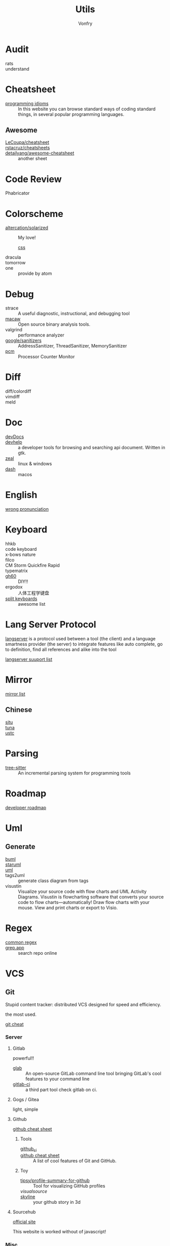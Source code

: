 :PROPERTIES:
:ID:       8b34ae27-42a9-43e0-8005-0b6c2b511127
:END:
#+title: Utils
#+author: Vonfry

* Audit
  :PROPERTIES:
  :ID:       af7a3d62-b879-463b-85f2-5e59bb415eb6
  :END:
  - rats ::
  - understand ::
* Cheatsheet
  :PROPERTIES:
  :ID:       33a8fb9d-b41c-49d6-81b7-6f688782a869
  :END:
  - [[https://programming-idioms.org/][programming idioms]] :: In this website you can browse standard ways of
    coding standard things, in several popular programming languages.
** Awesome
   - [[https://github.com/LeCoupa/awesome-cheatsheets][LeCoupa/cheatsheet]] ::
   - [[https://github.com/rstacruz/cheatsheets][rstacruz/cheatsheets]] ::
   - [[https://github.com/detailyang/awesome-cheatsheet][detailyang/awesome-cheatsheet]] :: another sheet
* Code Review
  :PROPERTIES:
  :ID:       e835cfe7-a4c4-48ae-a38b-ce0f2ac0814e
  :END:
  - Phabricator ::
* Colorscheme
  :PROPERTIES:
  :ID:       b931b66a-9f3f-4c01-b956-a9cc531a2990
  :END:
  - [[https://github.com/altercation/solarized][altercation/solarized]] :: My love!
    - [[https://github.com/thomasf/solarized-css][css]] ::
  - dracula ::
  - tomorrow ::
  - one :: provide by atom
* Debug
  :PROPERTIES:
  :ID:       5a20765d-0760-402d-90d0-da3a6c2415e4
  :END:
  - strace :: A useful diagnostic, instructional, and debugging tool
  - [[https://github.com/GaloisInc/macaw][macaw]] :: Open source binary analysis tools.
  - valgrind :: performance analyzer
  - [[https://github.com/google/sanitizers][google/sanitizers]] :: AddressSanitizer, ThreadSanitizer, MemorySanitizer
  - [[https://github.com/opcm/pcm][pcm]] :: Processor Counter Monitor
* Diff
  :PROPERTIES:
  :ID:       45ee1e5b-8fd8-4f26-aa13-01e79f4cb57c
  :END:
  - diff/colordiff ::
  - vimdiff ::
  - meld ::
* Doc
  :PROPERTIES:
  :ID:       e345a0f5-d73e-4311-b943-076fc60ffcc7
  :END:
  - [[https://devdocs.io][devDocs]] ::
  - [[https://apps.gnome.org/Devhelp/][devhelp]] :: a developer tools for browsing and searching api
    document. Written in gtk.
  - [[https://zealdocs.org/][zeal]] :: linux & windows
  - [[https://kapeli.com/dash][dash]] :: macos
* English
  :PROPERTIES:
  :ID:       cc63c4cf-9e47-496e-a2c8-7f826753e568
  :END:
  - [[https://github.com/shimohq/chinese-programmer-wrong-pronunciation][wrong pronunciation]] ::
* Keyboard
  :PROPERTIES:
  :ID:       9b00f200-202a-4cfb-93d2-f9414bf7d398
  :END:
  - hhkb ::
  - code keyboard ::
  - x-bows nature ::
  - filco ::
  - CM Storm Quickfire Rapid ::
  - typematrix ::
  - [[https://github.com/komar007/gh60][gh60]] :: DIY!!
  - ergodox :: 人体工程学键盘
  - [[https://github.com/diimdeep/awesome-split-keyboards][split keyboards]] :: awesome list
* Lang Server Protocol
  :PROPERTIES:
  :ID:       05f07be6-d484-4ba5-a59a-62c5d779e5f4
  :END:
  [[https://microsoft.github.io/language-server-protocol/specification][langserver]] is a protocol used  between a tool (the client) and a language smartness provider (the server) to integrate features like auto complete, go to definition, find all references and alike into the tool

  [[http://langserver.org/][langserver suuport list]]
* Mirror
  :PROPERTIES:
  :ID:       fa5230b4-02a4-43e0-bf63-11b2d41f4a0b
  :END:
 - [[https://mirrorz.org/][mirror list]] ::
** Chinese
   - [[https://mirrors.sjtug.sjtu.edu.cn/][sjtu]] ::
   - [[https://mirrors.tuna.tsinghua.edu.cn/][tuna]] ::
   - [[http://mirrors.ustc.edu.cn/][ustc]] ::
* Parsing
  :PROPERTIES:
  :ID:       8d28e2f8-ba46-4d2d-9fdb-9fdfdb5f9e94
  :END:
  - [[https://github.com/tree-sitter/tree-sitter][tree-sitter]] :: An incremental parsing system for programming tools
* Roadmap
  :PROPERTIES:
  :ID:       7532327a-4742-49b2-bd51-aa644795e3b8
  :END:
  - [[https://github.com/kamranahmedse/developer-roadmap][developer roadmap]] ::
* Uml
  :PROPERTIES:
  :ID:       07b09133-d6e1-4478-b5d5-affcbd88e345
  :END:
** Generate
   - [[https://bouml.fr/index.html][buml]] ::
   - [[https://staruml.sourceforge.net/en/][staruml]] ::
   - [[https://uml.sourceforge.net][uml]] ::
   - tags2uml :: generate class diagram from tags
   - visustin :: Visualize your source code with flow charts and UML Activity
     Diagrams. Visustin is flowcharting software that converts your source code
     to flow charts—automatically! Draw flow charts with your mouse. View and
     print charts or export to Visio.
* Regex
  :PROPERTIES:
  :ID:       191693bb-3b3b-4fab-a283-2d55a25dbcc6
  :END:
  - [[https://github.com/cdoco/common-regex][common regex]] ::
  - [[https://grep.app/][grep.app]] :: search repo online

* VCS
  :PROPERTIES:
  :ID:       8f5dc50d-785a-435c-b18f-de4d6a4a5d3b
  :END:
** Git
   :PROPERTIES:
   :ID:       fe5eed0d-d8f6-4acb-b8f2-be0ebae3c26d
   :END:

   Stupid content tracker: distributed VCS designed for speed and efficiency.

   the most used.

   - [[https://about.gitlab.com/images/press/git-cheat-sheet.pdf][git cheat]] ::

*** Server

**** Gitlab
     powerful!!

     - [[https://github.com/profclems/glab][glab]] :: An open-source GitLab command line tool bringing GitLab's cool
       features to your command line
     - [[https://github.com/NARKOZ/gitlab][gitlab-ci]] :: a third part tool check gitlab on ci.

**** Gogs / Gitea
     light, simple

**** Github
     - [[https://github.com/tiimgreen/github-cheat-sheet][github cheat sheet]] ::
***** Tools
      - [[https://github.com/piotrmurach/github_cli][github_ci]] ::
      - [[https://github.com/tiimgreen/github-cheat-sheet][github cheat sheet]] :: A list of cool features of Git and GitHub.
***** Toy
      - [[https://github.com/tipsy/profile-summary-for-github][tipsy/profile-summary-for-github]] :: Tool for visualizing GitHub profiles
      - [[www.visualsource.net][visualsource]] ::
      - [[https://skyline.github.com/][skyline]] :: your github story in 3d
**** Sourcehub
     [[https://sourcehut.org/][official site]]

     This website is worked without of javascript!

*** [[https://www.slant.co/topics/425/~best-git-web-interfaces][Misc]]
    git has a simple server by it self, here are some powerful tools.

*** Tools
    - lazygit ::
    - [[https://github.com/altsem/gitu][gitu]] :: A terminal user interface for Git. Inspired by Magit, and launched straight from the terminal.
    - git-flow ::
    - git-extras ::
    - [[https://github.com/commitizen/cz-cli][cz-cli]] :: The commitizen command line utility. commit format.
    - [[https://github.com/conventional-changelog/conventional-changelog][conventional-changelog]] :: Generate a changelog from git metadata. working with cz-cli
    - [[https://github.com/github/gitignore][github/gitignore]] :: A collection of useful .gitignore templates
    - gitignore.io ::

** Darcs
   :PROPERTIES:
   :ID:       80bfe735-7b66-47cc-ac82-34b11e28e02d
   :END:

   coded in haskell

*** Server
    - [[https://hub.darcs.net/][darcs-hub]] ::

** Svn
   :PROPERTIES:
   :ID:       a65bce25-d563-46c1-9000-b0fe0ebff289
   :END:
   not distributed, so there is little coyies. Easily to use for non-programers, which provide a default web interface.
** Misc
   :PROPERTIES:
   :ID:       8b9d2d4d-3703-491f-9413-809d7ac6fd01
   :END:

   See [[https://www.slant.co/topics/370/~best-version-control-systems][here]].

* Mood
  - [[https://www.musicforprogramming.net/][music for programming]] ::

* Font
  :PROPERTIES:
  :ID:       08ff9b81-bac1-4e73-a96e-b25c5cbd5cfb
  :END:
  - [[https://www.recursive.design/][recursive]]
  - [[https://www.monolisa.dev/][monalisa]]
  - [[https://github.com/source-foundry/Hack][hack]]
  - [[https://github.com/belluzj/fantasque-sans][fantasque sans]]
  - cascadia code
  - [[https://typeof.net/Iosevka/][Iosevka]]
  - Roboto Mono

* Data Format
  :PROPERTIES:
  :ID:       23bb4fbe-c68f-4606-b555-f2af2c4e633e
  :END:
  - [[https://github.com/AykutSarac/jsoncrack.com][jsoncrack]] :: Innovative and open-source visualization application that
    transforms various data formats, such as JSON, YAML, XML, CSV and more, into
    interactive graphs
  - [[https://github.com/ogaoga/json-visual-editor][json visual editor]] :: Web based JSON Editor powered by React
  - [[https://jsonmate.com/][jsonmate]] ::
  - [[https://github.com/triggerdotdev/jsonhero-web][jsonhero]] :: JSON Hero is an open-source, beautiful JSON explorer for the web
    that lets you browse, search and navigate your JSON files at
    speed. 🚀. Built with 💜 by the Trigger.dev team.
  - hdf5

* Visualization
  :PROPERTIES:
  :ID:       043c7211-3605-4f20-9168-f8bc2b41c228
  :END:
  - gephi :: Gephi is a tool for data analysts and scientists keen to explore
    and understand graphs
